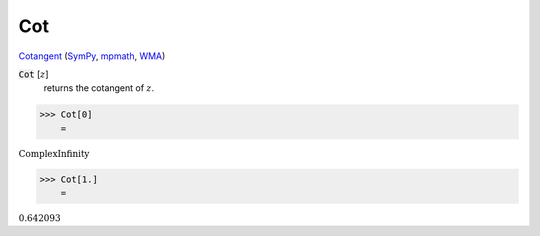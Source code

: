 Cot
===

`Cotangent <https://en.wikipedia.org/wiki/Trigonometric_functions>`_ (`SymPy <https://docs.sympy.org/latest/modules/functions/elementary.html#cot>`_, `mpmath <https://mpmath.org/doc/current/functions/trigonometric.html#cot>`_, `WMA <https://reference.wolfram.com/language/ref/Cot.html>`_)


:code:`Cot` [:math:`z`]
    returns the cotangent of :math:`z`.





>>> Cot[0]
    =

:math:`\text{ComplexInfinity}`


>>> Cot[1.]
    =

:math:`0.642093`


